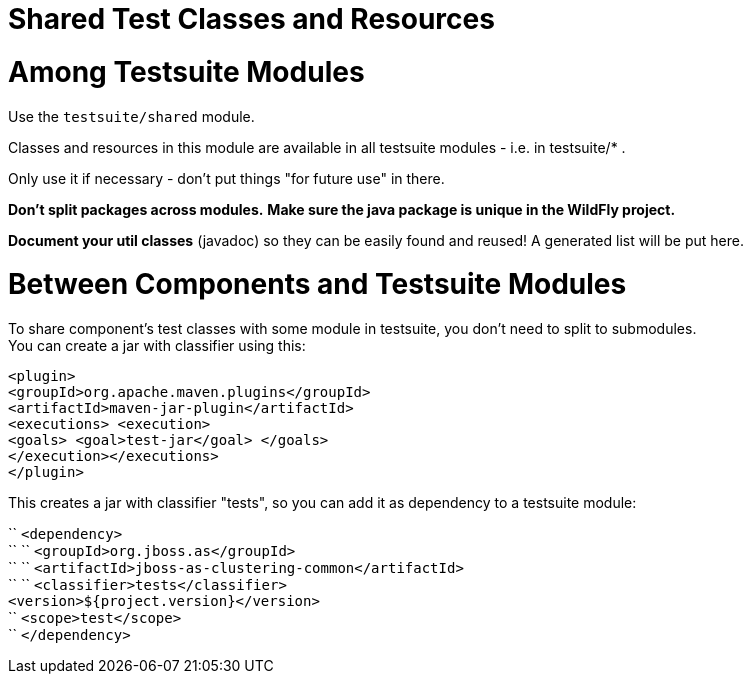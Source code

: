 Shared Test Classes and Resources
=================================

[[among-testsuite-modules]]
= Among Testsuite Modules

Use the `testsuite/shared` module.

Classes and resources in this module are available in all testsuite
modules - i.e. in testsuite/* .

Only use it if necessary - don't put things "for future use" in there.

*Don't split packages across modules.* *Make sure the java package is
unique in the WildFly project.*

*Document your util classes* (javadoc) so they can be easily found and
reused! A generated list will be put here.

[[between-components-and-testsuite-modules]]
= Between Components and Testsuite Modules

To share component's test classes with some module in testsuite, you
don't need to split to submodules. +
You can create a jar with classifier using this:

`<plugin>` +
`<groupId>org.apache.maven.plugins</groupId>` +
`<artifactId>maven-jar-plugin</artifactId>` +
`<executions> <execution>` +
`<goals> <goal>test-jar</goal> </goals>` +
`</execution></executions>` +
`</plugin>`

This creates a jar with classifier "tests", so you can add it as
dependency to a testsuite module:

`` `<dependency>` +
`` `` `<groupId>org.jboss.as</groupId>` +
`` `` `<artifactId>jboss-as-clustering-common</artifactId>` +
`` `` `<classifier>tests</classifier>` +
`<version>${project.version}</version>` +
`` `<scope>test</scope>` +
`` `</dependency>`
